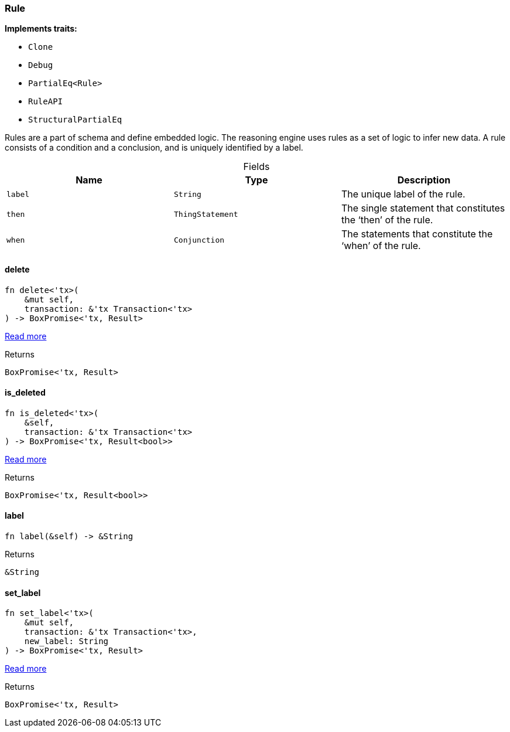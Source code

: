 [#_struct_Rule]
=== Rule

*Implements traits:*

* `Clone`
* `Debug`
* `PartialEq<Rule>`
* `RuleAPI`
* `StructuralPartialEq`

Rules are a part of schema and define embedded logic. The reasoning engine uses rules as a set of logic to infer new data. A rule consists of a condition and a conclusion, and is uniquely identified by a label.

[caption=""]
.Fields
// tag::properties[]
[cols=",,"]
[options="header"]
|===
|Name |Type |Description
a| `label` a| `String` a| The unique label of the rule.
a| `then` a| `ThingStatement` a| The single statement that constitutes the ‘then’ of the rule.
a| `when` a| `Conjunction` a| The statements that constitute the ‘when’ of the rule.
|===
// end::properties[]

// tag::methods[]
[#_struct_Rule_delete__]
==== delete

[source,rust]
----
fn delete<'tx>(
    &mut self,
    transaction: &'tx Transaction<'tx>
) -> BoxPromise<'tx, Result>
----

<<#_trait_RuleAPI_tymethod_delete,Read more>>

[caption=""]
.Returns
[source,rust]
----
BoxPromise<'tx, Result>
----

[#_struct_Rule_is_deleted__]
==== is_deleted

[source,rust]
----
fn is_deleted<'tx>(
    &self,
    transaction: &'tx Transaction<'tx>
) -> BoxPromise<'tx, Result<bool>>
----

<<#_trait_RuleAPI_method_is_deleted,Read more>>

[caption=""]
.Returns
[source,rust]
----
BoxPromise<'tx, Result<bool>>
----

[#_struct_Rule_label__]
==== label

[source,rust]
----
fn label(&self) -> &String
----



[caption=""]
.Returns
[source,rust]
----
&String
----

[#_struct_Rule_set_label__]
==== set_label

[source,rust]
----
fn set_label<'tx>(
    &mut self,
    transaction: &'tx Transaction<'tx>,
    new_label: String
) -> BoxPromise<'tx, Result>
----

<<#_trait_RuleAPI_tymethod_set_label,Read more>>

[caption=""]
.Returns
[source,rust]
----
BoxPromise<'tx, Result>
----

// end::methods[]

